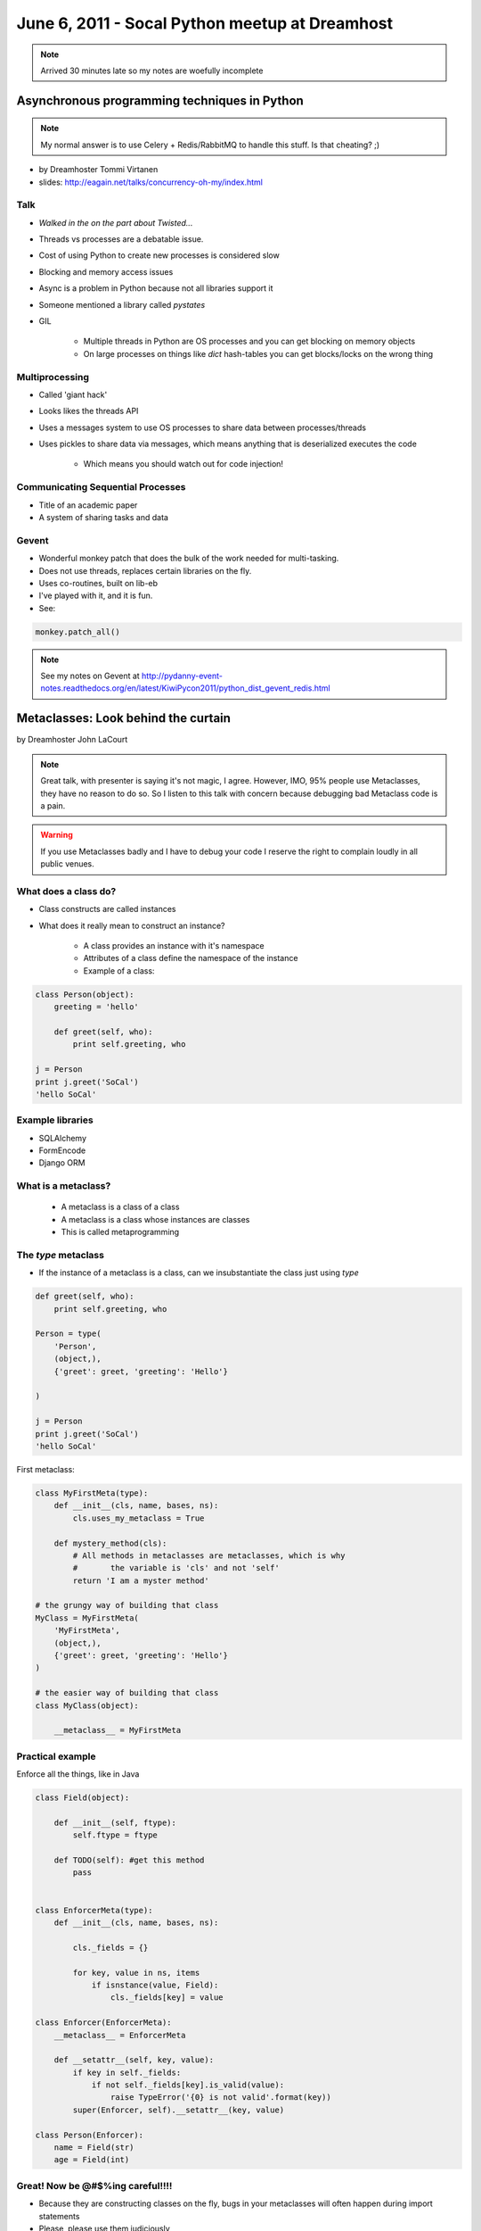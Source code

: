 ===============================================
June 6, 2011 - Socal Python meetup at Dreamhost
===============================================

.. note:: Arrived 30 minutes late so my notes are woefully incomplete

Asynchronous programming techniques in Python
===============================================

.. note:: My normal answer is to use Celery + Redis/RabbitMQ to handle this stuff. Is that cheating? ;)

* by Dreamhoster Tommi Virtanen
* slides: http://eagain.net/talks/concurrency-oh-my/index.html

Talk
----

* *Walked in the on the part about Twisted...*
* Threads vs processes are a debatable issue.
* Cost of using Python to create new processes is considered slow
* Blocking and memory access issues
* Async is a problem in Python because not all libraries support it
* Someone mentioned a library called *pystates*
* GIL

    * Multiple threads in Python are OS processes and you can get blocking on memory objects
    * On large processes on things like `dict` hash-tables you can get blocks/locks on the wrong thing
    
Multiprocessing
----------------

* Called 'giant hack'
* Looks likes the threads API
* Uses a messages system to use OS processes to share data between processes/threads
* Uses pickles to share data via messages, which means anything that is deserialized executes the code

    * Which means you should watch out for code injection!

Communicating Sequential Processes
------------------------------------

* Title of an academic paper
* A system of sharing tasks and data

Gevent
------

* Wonderful monkey patch that does the bulk of the work needed for multi-tasking.
* Does not use threads, replaces certain libraries on the fly.
* Uses co-routines, built on lib-eb
* I've played with it, and it is fun.
* See:

.. sourcecode:: python

    monkey.patch_all()
    
.. note:: See my notes on Gevent at http://pydanny-event-notes.readthedocs.org/en/latest/KiwiPycon2011/python_dist_gevent_redis.html

Metaclasses: Look behind the curtain
============================================

by Dreamhoster John LaCourt

.. note:: Great talk, with presenter is saying it's not magic, I agree. However, IMO, 95% people use Metaclasses, they have no reason to do so. So I listen to this talk with concern because debugging bad Metaclass code is a pain.

.. warning:: If you use Metaclasses badly and I have to debug your code I reserve the right to complain loudly in all public venues.

What does a class do?
-----------------------

* Class constructs are called instances
* What does it really mean to construct an instance?

    * A class provides an instance with it's namespace
    * Attributes of a class define the namespace of the instance
    * Example of a class:
    
.. sourcecode:: python

    class Person(object):
        greeting = 'hello'
        
        def greet(self, who):
            print self.greeting, who
            
    j = Person
    print j.greet('SoCal')
    'hello SoCal'
    
Example libraries
-------------------

* SQLAlchemy
* FormEncode
* Django ORM    
    
What is a metaclass?
----------------------

    * A metaclass is a class of a class
    * A metaclass is a class whose instances are classes
    * This is called metaprogramming
    
The `type` metaclass
----------------------

* If the instance of a metaclass is a class, can we insubstantiate the class just using `type`

.. sourcecode:: python

    def greet(self, who):
        print self.greeting, who
        
    Person = type(
        'Person',
        (object,),
        {'greet': greet, 'greeting': 'Hello'}
    
    )
    
    j = Person
    print j.greet('SoCal')
    'hello SoCal'    
    
First metaclass:

.. sourcecode:: python
    
    class MyFirstMeta(type):
        def __init__(cls, name, bases, ns):
            cls.uses_my_metaclass = True
            
        def mystery_method(cls):
            # All methods in metaclasses are metaclasses, which is why 
            #       the variable is 'cls' and not 'self'
            return 'I am a myster method'
        
    # the grungy way of building that class    
    MyClass = MyFirstMeta(
        'MyFirstMeta',
        (object,),
        {'greet': greet, 'greeting': 'Hello'}
    )
    
    # the easier way of building that class
    class MyClass(object):
    
        __metaclass__ = MyFirstMeta
        
Practical example
--------------------

Enforce all the things, like in Java

.. sourcecode:: python

    class Field(object):
    
        def __init__(self, ftype):
            self.ftype = ftype
            
        def TODO(self): #get this method
            pass
    

    class EnforcerMeta(type):
        def __init__(cls, name, bases, ns):    
    
            cls._fields = {}
        
            for key, value in ns, items
                if isnstance(value, Field):
                    cls._fields[key] = value
        
    class Enforcer(EnforcerMeta):
        __metaclass__ = EnforcerMeta
        
        def __setattr__(self, key, value):
            if key in self._fields:
                if not self._fields[key].is_valid(value):
                    raise TypeError('{0} is not valid'.format(key))
            super(Enforcer, self).__setattr__(key, value)
            
    class Person(Enforcer):
        name = Field(str)
        age = Field(int)        

Great! Now be @#$%ing careful!!!!
------------------------------------

* Because they are constructing classes on the fly, bugs in your metaclasses will often happen during import statements
* Please, please use them judiciously

Approaching Technical challenges as a Startup
=================================================

by David Litwin
 
* Django site for film
* http://www.cinely.com/

Cinely
----------

* Website to connect and organize the entire production community
* Allows people to connect with each other, share work, and find jobs
* Transcoding uses zencoder
* Uses amazon ec2
* Details:

    * 10K lines of Python
    * 1K of unittest

* Needs to justify the cost of everything that they do. Startups have small budgets!
    
Video transcoding
-------------------

* Priority feature
* Need to be able to handle high load
* No tolerance from users about failure
* Needs to be fast:

    * 1 minute of video needs to be done in 1 minute. 
    * 10 minutes video in 10 minutes
    
* Chose zencoder rather than ffmpeg probably because they've got dedicated resources and experiences

Search
-------

* Thought about Haystack, Solr, Sphinx, Google
* He's tried the all and they all suit his needs

Real-time feeds
----------------

* Tornado + MySQL triggers?!?
* Needs to get something working, doesn't have to be too fancy
* Uses Tornado with long polling 
* Uses Django signals instead of triggers :o 

Slow ORM queries
------------------

* Django ORM sometimes slows things down so you have to optimize.

    * 95% of the time it's not an issue
    * 5% of the time he hits a bottleneck
    
* Sometimes you have to break it out into SQL with the `.extra()` method.

Lessons Learned
-----------------

* The biggest technical challenge is determining which technical tasks take priority.
* Stay focused and excited
* Took 6 months to develop:

    * Learned to program for this project!!! Wow!!!
    * Choose Python because... 
    
        * Wanted an enthusiastic community that isn't crazy
        * Community answers questions nicely